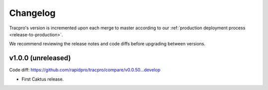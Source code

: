 Changelog
=========

Tracpro's version is incremented upon each merge to master according to our
:ref:`production deployment process <release-to-production>`.

We recommend reviewing the release notes and code diffs before upgrading
between versions.

v1.0.0 (unreleased)
-------------------

Code diff: https://github.com/rapidpro/tracpro/compare/v0.0.50...develop

* First Caktus release.


.. _semantic versioning: http://semver.org/
